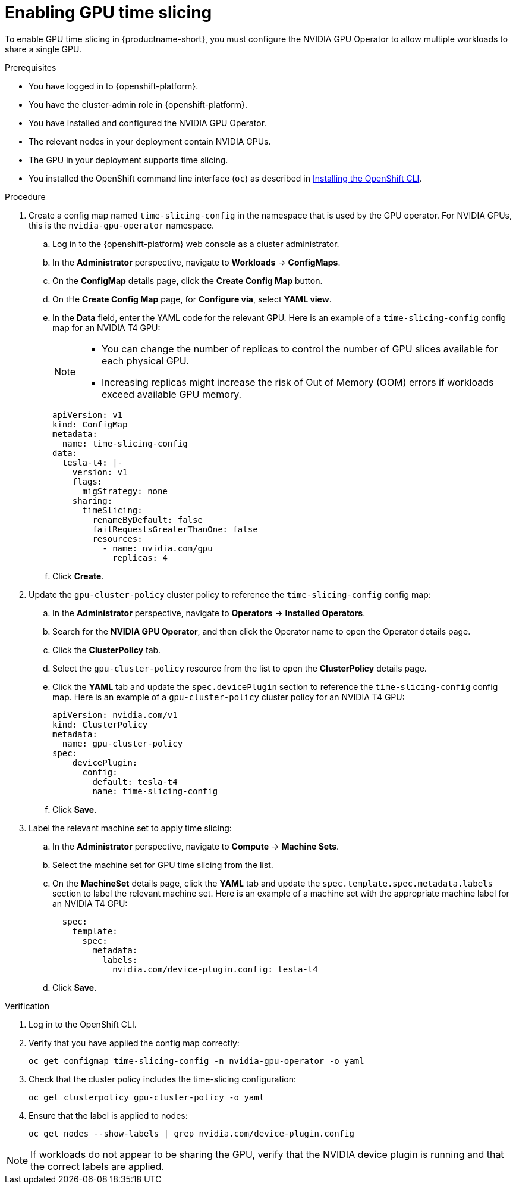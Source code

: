:_module-type: PROCEDURE

[id='enabling-gpu-time-slicing_{context}']
= Enabling GPU time slicing

[role='_abstract']
To enable GPU time slicing in {productname-short}, you must configure the NVIDIA GPU Operator to allow multiple workloads to share a single GPU. 

.Prerequisites
* You have logged in to {openshift-platform}.
* You have the cluster-admin role in {openshift-platform}.
* You have installed and configured the NVIDIA GPU Operator.
* The relevant nodes in your deployment contain NVIDIA GPUs.
* The GPU in your deployment supports time slicing.
* You installed the OpenShift command line interface (`oc`) as described in link:https://docs.redhat.com/en/documentation/openshift_container_platform/{ocp-latest-version}/html/cli_tools/openshift-cli-oc#installing-openshift-cli[Installing the OpenShift CLI^].

.Procedure
. Create a config map named `time-slicing-config` in the namespace that is used by the GPU operator. For NVIDIA GPUs, this is the `nvidia-gpu-operator` namespace.
.. Log in to the {openshift-platform} web console as a cluster administrator.
.. In the *Administrator* perspective, navigate to *Workloads* → *ConfigMaps*.
.. On the *ConfigMap* details page, click the *Create Config Map* button. 
.. On tHe *Create Config Map* page, for *Configure via*, select *YAML view*.
.. In the *Data* field, enter the YAML code for the relevant GPU. Here is an example of a `time-slicing-config` config map for an NVIDIA T4 GPU: 
+
[NOTE]
====
  * You can change the number of replicas to control the number of GPU slices available for each physical GPU.
  * Increasing replicas might increase the risk of Out of Memory (OOM) errors if workloads exceed available GPU memory.
====
+
[source,yaml]
--
apiVersion: v1
kind: ConfigMap
metadata:
  name: time-slicing-config
data:
  tesla-t4: |-
    version: v1
    flags:
      migStrategy: none
    sharing:
      timeSlicing:
        renameByDefault: false
        failRequestsGreaterThanOne: false
        resources:
          - name: nvidia.com/gpu
            replicas: 4
--
.. Click *Create*.
. Update the `gpu-cluster-policy` cluster policy to reference the `time-slicing-config` config map:
.. In the *Administrator* perspective, navigate to *Operators* → *Installed Operators*.
.. Search for the *NVIDIA GPU Operator*, and then click the Operator name to open the Operator details page.
.. Click the *ClusterPolicy* tab.
.. Select the `gpu-cluster-policy` resource from the list to open the *ClusterPolicy* details page.
.. Click the *YAML* tab and update the `spec.devicePlugin` section to reference the `time-slicing-config` config map. Here is an example of a `gpu-cluster-policy` cluster policy for an NVIDIA T4 GPU: 
+
[source,yaml]
--
apiVersion: nvidia.com/v1
kind: ClusterPolicy
metadata:
  name: gpu-cluster-policy
spec:
    devicePlugin:
      config:
        default: tesla-t4
        name: time-slicing-config
--
.. Click *Save*.
. Label the relevant machine set to apply time slicing:
.. In the *Administrator* perspective, navigate to *Compute* → *Machine Sets*.
.. Select the machine set for GPU time slicing from the list.
.. On the *MachineSet* details page, click the *YAML* tab and update the `spec.template.spec.metadata.labels` section to label the relevant machine set. Here is an example of a machine set with the appropriate machine label for an NVIDIA T4 GPU: 
+
[source,yaml]
--
  spec:
    template:
      spec:
        metadata:
          labels:
            nvidia.com/device-plugin.config: tesla-t4
--
.. Click *Save*.

.Verification
. Log in to the OpenShift CLI.
. Verify that you have applied the config map correctly:
+
[source,sh]
----
oc get configmap time-slicing-config -n nvidia-gpu-operator -o yaml
----
. Check that the cluster policy includes the time-slicing configuration:
+
[source,sh]
----
oc get clusterpolicy gpu-cluster-policy -o yaml
----
. Ensure that the label is applied to nodes:
+
[source,sh]
----
oc get nodes --show-labels | grep nvidia.com/device-plugin.config
----

[NOTE]
====
If workloads do not appear to be sharing the GPU, verify that the NVIDIA device plugin is running and that the correct labels are applied.
====

